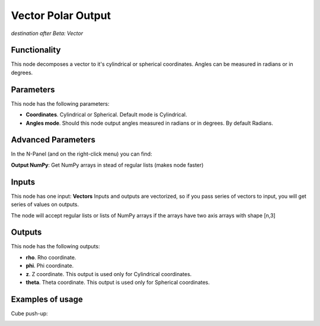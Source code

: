 Vector Polar Output
===================

*destination after Beta: Vector*

Functionality
-------------

This node decomposes a vector to it's cylindrical or spherical coordinates.  Angles can be measured in radians or in degrees.

Parameters
----------

This node has the following parameters:

- **Coordinates**. Cylindrical or Spherical. Default mode is Cylindrical.
- **Angles mode**. Should this node output angles measured in radians or in degrees. By default Radians.

Advanced Parameters
-------------------

In the N-Panel (and on the right-click menu) you can find:

**Output NumPy**: Get NumPy arrays in stead of regular lists (makes node faster)

Inputs
------

This node has one input: **Vectors**  Inputs and outputs are vectorized, so if
you pass series of vectors to input, you will get series of values on outputs.

The node will accept regular lists or lists of NumPy arrays if the arrays have two axis arrays with shape [n,3]

Outputs
-------

This node has the following outputs:

- **rho**. Rho coordinate.
- **phi**. Phi coordinate.
- **z**. Z coordinate. This output is used only for Cylindrical coordinates.
- **theta**. Theta coordinate. This output is used only for Spherical coordinates.

Examples of usage
-----------------

Cube push-up:

.. image:: https://cloud.githubusercontent.com/assets/284644/5841825/d0c494aa-a1c1-11e4-9c36-4c94076ba8d7.png
